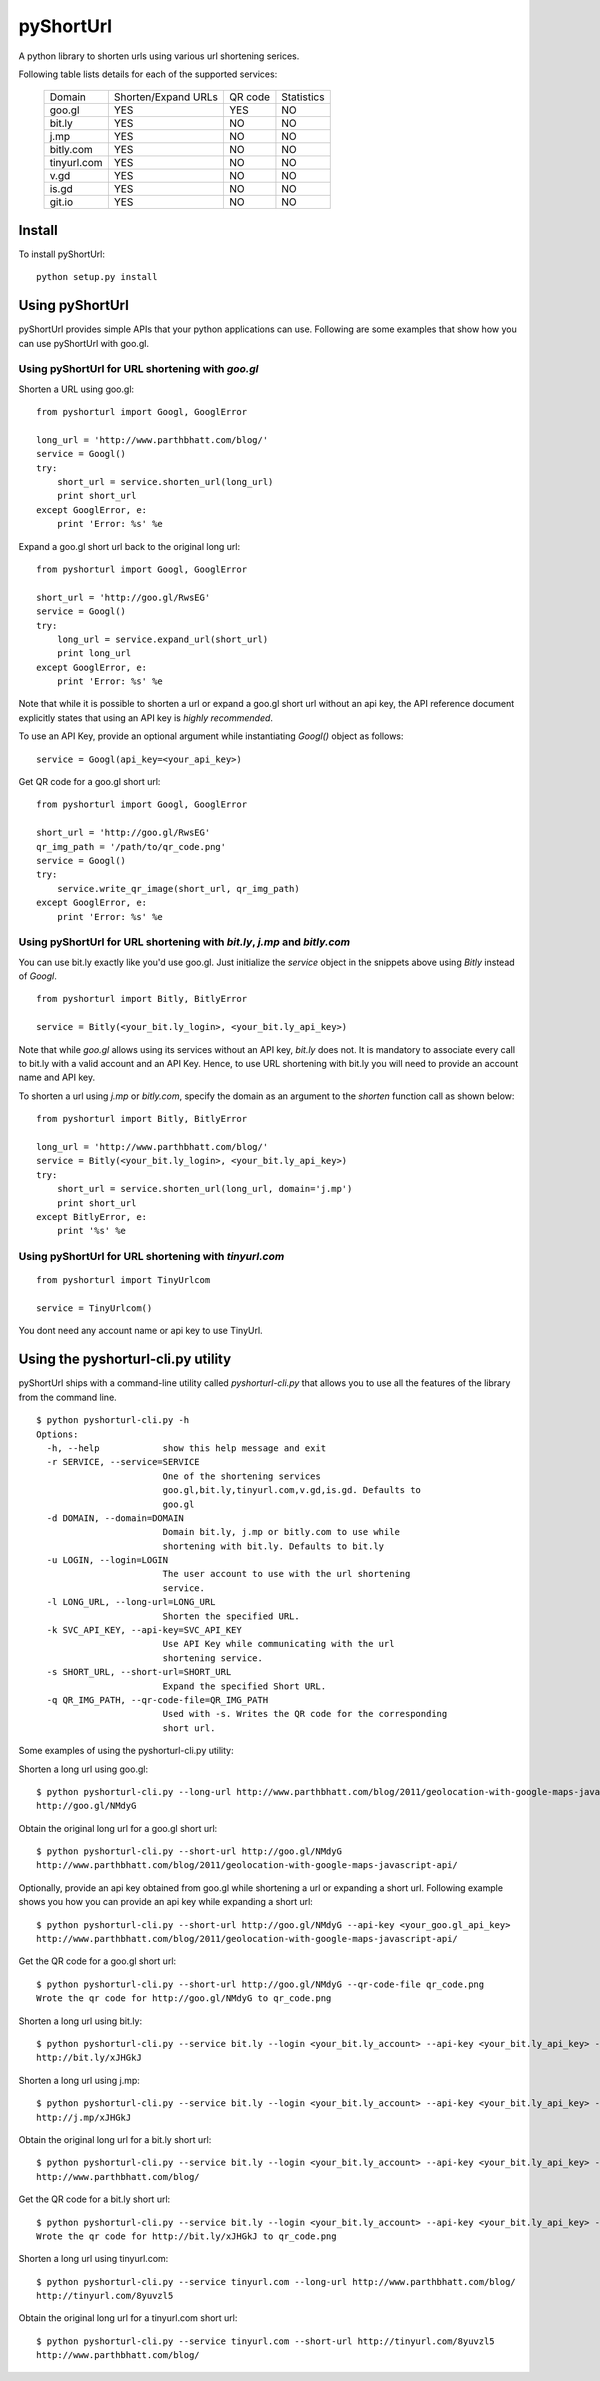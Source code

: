 
===========
pyShortUrl
===========

.. image::  https://secure.travis-ci.org/parthrbhatt/pyShortUrl.png
   :alt: Current build status
   :target: http://travis-ci.org/#!/parthrbhatt/pyShortUrl

A python library to shorten urls using various url shortening serices.

Following table lists details for each of the supported services:

  +--------------+----------------------+-----------+-------------+
  | Domain       |  Shorten/Expand URLs |  QR code  | Statistics  |
  +--------------+----------------------+-----------+-------------+
  | goo.gl       |        YES           |   YES     |    NO       |
  +--------------+----------------------+-----------+-------------+
  | bit.ly       |        YES           |   NO      |    NO       |
  +--------------+----------------------+-----------+-------------+
  | j.mp         |        YES           |   NO      |    NO       |
  +--------------+----------------------+-----------+-------------+
  | bitly.com    |        YES           |   NO      |    NO       |
  +--------------+----------------------+-----------+-------------+
  | tinyurl.com  |        YES           |   NO      |    NO       |
  +--------------+----------------------+-----------+-------------+
  | v.gd         |        YES           |   NO      |    NO       |
  +--------------+----------------------+-----------+-------------+
  | is.gd        |        YES           |   NO      |    NO       |
  +--------------+----------------------+-----------+-------------+
  | git.io       |        YES           |   NO      |    NO       |
  +--------------+----------------------+-----------+-------------+


Install
=======

To install pyShortUrl:

::

  python setup.py install


Using pyShortUrl
================

pyShortUrl provides simple APIs that your python applications can use. Following
are some examples that show how you can use pyShortUrl with goo.gl.

Using pyShortUrl for URL shortening with *goo.gl*
-------------------------------------------------

Shorten a URL using goo.gl:

::

    from pyshorturl import Googl, GooglError

    long_url = 'http://www.parthbhatt.com/blog/'
    service = Googl()
    try:
        short_url = service.shorten_url(long_url)
        print short_url
    except GooglError, e:
        print 'Error: %s' %e


Expand a goo.gl short url back to the original long url:

::

    from pyshorturl import Googl, GooglError

    short_url = 'http://goo.gl/RwsEG'
    service = Googl()
    try:
        long_url = service.expand_url(short_url)
        print long_url
    except GooglError, e:
        print 'Error: %s' %e


Note that while it is possible to shorten a url or expand a goo.gl short url
without an api key, the API reference document explicitly states that using an
API key is *highly recommended*.

To use an API Key, provide an optional argument while instantiating `Googl()`
object as follows:

::

    service = Googl(api_key=<your_api_key>)


Get QR code for a goo.gl short url:

::

    from pyshorturl import Googl, GooglError

    short_url = 'http://goo.gl/RwsEG'
    qr_img_path = '/path/to/qr_code.png'
    service = Googl()
    try:
        service.write_qr_image(short_url, qr_img_path)
    except GooglError, e:
        print 'Error: %s' %e


Using pyShortUrl for URL shortening with *bit.ly*, *j.mp* and *bitly.com*
-------------------------------------------------------------------------

You can use bit.ly exactly like you'd use goo.gl. Just initialize the *service*
object in the snippets above using *Bitly* instead of *Googl*.

::

    from pyshorturl import Bitly, BitlyError

    service = Bitly(<your_bit.ly_login>, <your_bit.ly_api_key>)


Note that while *goo.gl* allows using its services without an API key, *bit.ly*
does not. It is mandatory to associate every call to bit.ly with a valid
account and an API Key. Hence, to use URL shortening with bit.ly you will need
to provide an account name and API key.

To shorten a url using *j.mp* or *bitly.com*, specify the domain as an argument
to the `shorten` function call as shown below:

::

    from pyshorturl import Bitly, BitlyError

    long_url = 'http://www.parthbhatt.com/blog/'
    service = Bitly(<your_bit.ly_login>, <your_bit.ly_api_key>)
    try:
        short_url = service.shorten_url(long_url, domain='j.mp')
        print short_url
    except BitlyError, e:
        print '%s' %e

Using pyShortUrl for URL shortening with *tinyurl.com*
------------------------------------------------------

::

    from pyshorturl import TinyUrlcom
    
    service = TinyUrlcom()

You dont need any account name or api key to use TinyUrl.


Using the pyshorturl-cli.py utility
===================================

pyShortUrl ships with a command-line utility called `pyshorturl-cli.py` that
allows you to use all the features of the library from the command line.

::

    $ python pyshorturl-cli.py -h
    Options:
      -h, --help            show this help message and exit
      -r SERVICE, --service=SERVICE
                            One of the shortening services
                            goo.gl,bit.ly,tinyurl.com,v.gd,is.gd. Defaults to
                            goo.gl
      -d DOMAIN, --domain=DOMAIN
                            Domain bit.ly, j.mp or bitly.com to use while
                            shortening with bit.ly. Defaults to bit.ly
      -u LOGIN, --login=LOGIN
                            The user account to use with the url shortening
                            service.
      -l LONG_URL, --long-url=LONG_URL
                            Shorten the specified URL.
      -k SVC_API_KEY, --api-key=SVC_API_KEY
                            Use API Key while communicating with the url
                            shortening service.
      -s SHORT_URL, --short-url=SHORT_URL
                            Expand the specified Short URL.
      -q QR_IMG_PATH, --qr-code-file=QR_IMG_PATH
                            Used with -s. Writes the QR code for the corresponding
                            short url.


Some examples of using the pyshorturl-cli.py utility:

Shorten a long url using goo.gl:

::

    $ python pyshorturl-cli.py --long-url http://www.parthbhatt.com/blog/2011/geolocation-with-google-maps-javascript-api/
    http://goo.gl/NMdyG

Obtain the original long url for a goo.gl short url:

::

    $ python pyshorturl-cli.py --short-url http://goo.gl/NMdyG
    http://www.parthbhatt.com/blog/2011/geolocation-with-google-maps-javascript-api/

Optionally, provide an api key obtained from goo.gl while shortening a url or
expanding a short url. Following example shows you how you can provide an api
key while expanding a short url:

::

    $ python pyshorturl-cli.py --short-url http://goo.gl/NMdyG --api-key <your_goo.gl_api_key>
    http://www.parthbhatt.com/blog/2011/geolocation-with-google-maps-javascript-api/

Get the QR code for a goo.gl short url:

::

    $ python pyshorturl-cli.py --short-url http://goo.gl/NMdyG --qr-code-file qr_code.png
    Wrote the qr code for http://goo.gl/NMdyG to qr_code.png

Shorten a long url using bit.ly:

::

    $ python pyshorturl-cli.py --service bit.ly --login <your_bit.ly_account> --api-key <your_bit.ly_api_key> -l http://www.parthbhatt.com/blog/
    http://bit.ly/xJHGkJ

Shorten a long url using j.mp:

::

    $ python pyshorturl-cli.py --service bit.ly --login <your_bit.ly_account> --api-key <your_bit.ly_api_key> --domain j.mp -l http://www.parthbhatt.com/blog/
    http://j.mp/xJHGkJ

Obtain the original long url for a bit.ly short url:

::

    $ python pyshorturl-cli.py --service bit.ly --login <your_bit.ly_account> --api-key <your_bit.ly_api_key> -s http://bit.ly/xJHGkJ
    http://www.parthbhatt.com/blog/

Get the QR code for a bit.ly short url:

::

    $ python pyshorturl-cli.py --service bit.ly --login <your_bit.ly_account> --api-key <your_bit.ly_api_key> --short-url http://bit.ly/xJHGkJ --qr-code-file qr_code.png
    Wrote the qr code for http://bit.ly/xJHGkJ to qr_code.png


Shorten a long url using tinyurl.com:

::

    $ python pyshorturl-cli.py --service tinyurl.com --long-url http://www.parthbhatt.com/blog/
    http://tinyurl.com/8yuvzl5

Obtain the original long url for a tinyurl.com short url:

::

    $ python pyshorturl-cli.py --service tinyurl.com --short-url http://tinyurl.com/8yuvzl5
    http://www.parthbhatt.com/blog/
